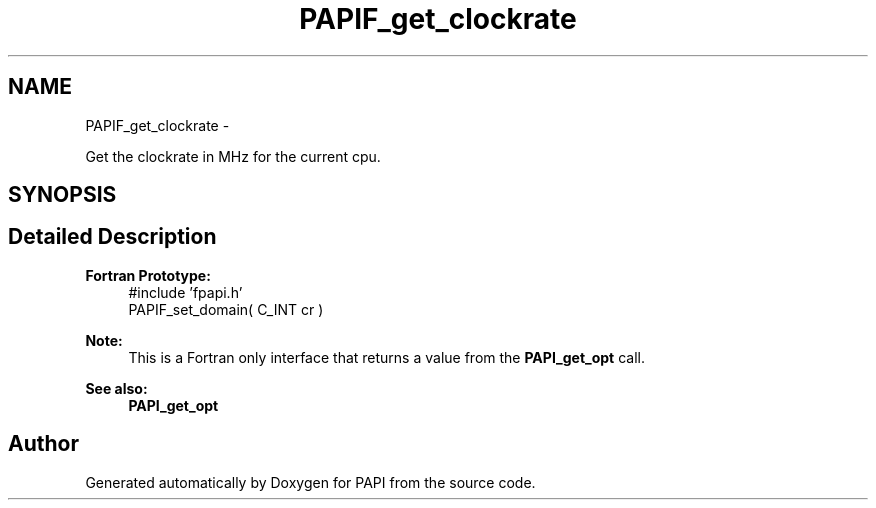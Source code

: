 .TH "PAPIF_get_clockrate" 3 "Thu Aug 23 2012" "Version 5.0.0.0" "PAPI" \" -*- nroff -*-
.ad l
.nh
.SH NAME
PAPIF_get_clockrate \- 
.PP
Get the clockrate in MHz for the current cpu.  

.SH SYNOPSIS
.br
.PP
.SH "Detailed Description"
.PP 
\fBFortran Prototype:\fP
.RS 4
#include 'fpapi.h' 
.br
 PAPIF_set_domain( C_INT cr )
.RE
.PP
\fBNote:\fP
.RS 4
This is a Fortran only interface that returns a value from the \fBPAPI_get_opt\fP call.
.RE
.PP
\fBSee also:\fP
.RS 4
\fBPAPI_get_opt\fP 
.RE
.PP


.SH "Author"
.PP 
Generated automatically by Doxygen for PAPI from the source code.
